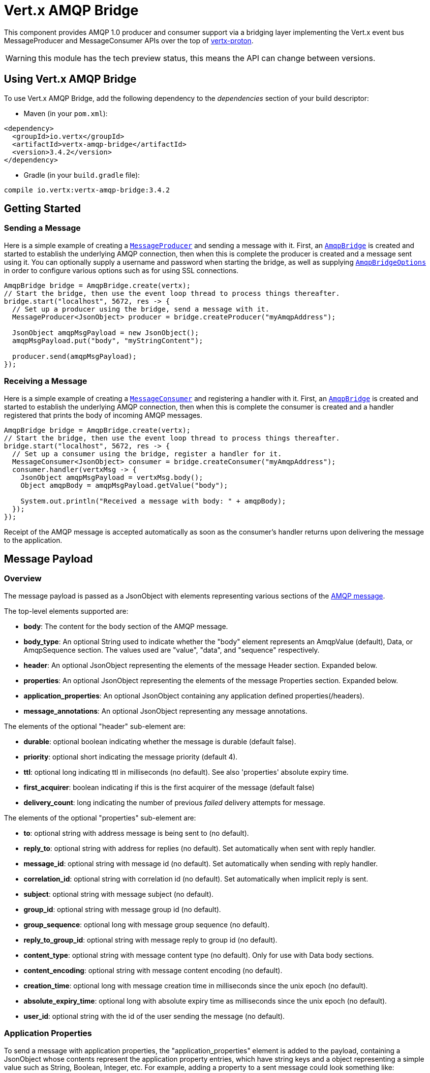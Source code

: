 = Vert.x AMQP Bridge

This component provides AMQP 1.0 producer and consumer support via a bridging layer implementing the Vert.x event bus
MessageProducer and MessageConsumer APIs over the top of link:https://github.com/vert-x3/vertx-proton/[vertx-proton].

WARNING: this module has the tech preview status, this means the API can change between versions.

== Using Vert.x AMQP Bridge

To use Vert.x AMQP Bridge, add the following dependency to the _dependencies_ section of your build descriptor:

* Maven (in your `pom.xml`):

[source,xml,subs="+attributes"]
----
<dependency>
  <groupId>io.vertx</groupId>
  <artifactId>vertx-amqp-bridge</artifactId>
  <version>3.4.2</version>
</dependency>
----

* Gradle (in your `build.gradle` file):

[source,groovy,subs="+attributes"]
----
compile io.vertx:vertx-amqp-bridge:3.4.2
----

== Getting Started

=== Sending a Message

Here is a simple example of creating a `link:../../apidocs/io/vertx/core/eventbus/MessageProducer.html[MessageProducer]` and sending a message with it.
First, an `link:../../apidocs/io/vertx/amqpbridge/AmqpBridge.html[AmqpBridge]` is created and started to establish the underlying AMQP connection,
then when this is complete the producer is created and a message sent using it. You can optionally supply a username
and password when starting the bridge, as well as supplying `link:../../apidocs/io/vertx/amqpbridge/AmqpBridgeOptions.html[AmqpBridgeOptions]` in order
to configure various options such as for using SSL connections.

[source,java]
----
AmqpBridge bridge = AmqpBridge.create(vertx);
// Start the bridge, then use the event loop thread to process things thereafter.
bridge.start("localhost", 5672, res -> {
  // Set up a producer using the bridge, send a message with it.
  MessageProducer<JsonObject> producer = bridge.createProducer("myAmqpAddress");

  JsonObject amqpMsgPayload = new JsonObject();
  amqpMsgPayload.put("body", "myStringContent");

  producer.send(amqpMsgPayload);
});
----

=== Receiving a Message

Here is a simple example of creating a `link:../../apidocs/io/vertx/core/eventbus/MessageConsumer.html[MessageConsumer]` and registering a handler with it.
First, an `link:../../apidocs/io/vertx/amqpbridge/AmqpBridge.html[AmqpBridge]` is created and started to establish the underlying AMQP connection,
then when this is complete the consumer is created and a handler registered that prints the body of incoming AMQP
messages.

[source,java]
----
AmqpBridge bridge = AmqpBridge.create(vertx);
// Start the bridge, then use the event loop thread to process things thereafter.
bridge.start("localhost", 5672, res -> {
  // Set up a consumer using the bridge, register a handler for it.
  MessageConsumer<JsonObject> consumer = bridge.createConsumer("myAmqpAddress");
  consumer.handler(vertxMsg -> {
    JsonObject amqpMsgPayload = vertxMsg.body();
    Object amqpBody = amqpMsgPayload.getValue("body");

    System.out.println("Received a message with body: " + amqpBody);
  });
});
----
Receipt of the AMQP message is accepted automatically as soon as the consumer's handler returns upon delivering the
message to the application.

[[message_payload]]
== Message Payload

=== Overview

The message payload is passed as a JsonObject with elements representing various sections of the
link:http://docs.oasis-open.org/amqp/core/v1.0/os/amqp-core-messaging-v1.0-os.html#section-message-format[AMQP
message].

The top-level elements supported are:

* **body**: The content for the body section of the AMQP message.
* **body_type**: An optional String used to indicate whether the "body" element represents an AmqpValue (default), Data, or AmqpSequence section. The values used are "value", "data", and "sequence" respectively.
* **header**: An optional  JsonObject representing the elements of the message Header section. Expanded below.
* **properties**: An optional JsonObject representing the elements of the message Properties section. Expanded below.
* **application_properties**: An optional JsonObject containing any application defined properties(/headers).
* **message_annotations**: An optional JsonObject representing any message annotations.

The elements of the optional "header" sub-element are:

* **durable**: optional boolean indicating whether the message is durable (default false).
* **priority**: optional short indicating the message priority (default 4).
* **ttl**: optional long indicating ttl in milliseconds (no default). See also 'properties' absolute expiry time.
* **first_acquirer**: boolean indicating if this is the first acquirer of the message (default false)
* **delivery_count**: long indicating the number of previous _failed_ delivery attempts for message.

The elements of the optional "properties" sub-element are:

* **to**: optional string with address message is being sent to (no default).
* **reply_to**: optional string with address for replies (no default). Set automatically when sent with reply handler.
* **message_id**: optional string with message id (no default). Set automatically when sending with reply handler.
* **correlation_id**: optional string with correlation id (no default). Set automatically when implicit reply is sent.
* **subject**: optional string with message subject (no default).
* **group_id**: optional string with message group id (no default).
* **group_sequence**: optional long with message group sequence (no default).
* **reply_to_group_id**: optional string with message reply to group id (no default).
* **content_type**: optional string with message content type (no default). Only for use with Data body sections.
* **content_encoding**: optional string with message content encoding (no default).
* **creation_time**: optional long with message creation time in milliseconds since the unix epoch (no default).
* **absolute_expiry_time**: optional long with absolute expiry time as milliseconds since the unix epoch (no default).
* **user_id**: optional string with the id of the user sending the message (no default).

=== Application Properties

To send a message with application properties, the "application_properties" element is added to the payload,
containing a JsonObject whose contents represent the application property entries, which have string keys and a
object representing a simple value such as String, Boolean, Integer, etc. For example, adding a property to a sent
message could look something like:

[source,java]
----
JsonObject applicationProperties = new JsonObject();
applicationProperties.put("name", "value");

JsonObject amqpMsgPayload = new JsonObject();
amqpMsgPayload.put("application_properties", applicationProperties);

producer.send(amqpMsgPayload);
----

When receiving a message with application properties, the "application_properties" element is added to the JsonObject
payload returned, containing a JsonObject whose contents represent the application property entries. For example,
retrieving an application-property from a received message might look like:

[source,java]
----
JsonObject appProps = amqpMsgPayload.getJsonObject("application_properties");
if(appProps != null) {
  Object propValue = appProps.getValue("propertyName");
}
----

== Flow Control

Message transfer between peers, such as clients and servers, is governed by credit in AMQP 1.0, with receiving peers
granting sending peers a number of credits to allow them to send messages. As each message is sent a unit of credit
is used up, with the receiving peer needing to replenish the senders credit over time in order for message delivery
to progress. This allows for recipients to flow control senders by governing the amount of outstanding credit
available.

=== Producers

While a MessageProducer will buffer outgoing messages if there are insufficient credits to send them all
immediately, and then send them once credit is granted, it is typically more desirable for the application to work
in tandem with the producer and attempt to send only what it knows can actually currently be sent.

This is possible by inspecting whether the producer write queue is full, i.e it currently has no credit to send:

[source,java]
----
producer.writeQueueFull();
----

This check can be used in concert with a handler that can be registered to receive callbacks whenever the producer
receives more credit and is able to send messages immediately rather than buffer them:

[source,java]
----
producer.drainHandler(v -> {
  // ...do stuff and send...
});
----

=== Consumers

In the case of a MessageConsumer, the bridge automatically gives 1000 credits to the sending peer when the consumer
handler is registered, and replenishes this credit automatically as messages are delivered to the handler. It is
possible to adjust the amount of credit given initially (the value must be at least 1) by adjusting the maximum
buffered message value before registering a handler, for example:

[source,java]
----
consumer.setMaxBufferedMessages(5);
consumer.handler(msg -> {
  // ...handle received messages...
});
----

== Connecting using SSL

You can also optionally supply `link:../../apidocs/io/vertx/amqpbridge/AmqpBridgeOptions.html[AmqpBridgeOptions]` when creating the bridge in order to
configure various options, the most typically used of which are around behaviour for SSL connections.

The following is an example of using configuration to create a bridge connecting to a server using SSL,
authenticating with a username and password, and supplying a PKCS12 based trust store to verify trust of the server
certificate:

[source,java]
----
AmqpBridgeOptions bridgeOptions = new AmqpBridgeOptions();
bridgeOptions.setSsl(true);

PfxOptions trustOptions = new PfxOptions().setPath("path/to/pkcs12.truststore")
                                          .setPassword("password");
bridgeOptions.setPfxTrustOptions(trustOptions);

AmqpBridge bridge = AmqpBridge.create(vertx, bridgeOptions);
bridge.start("localhost", 5672, "username", "password", res -> {
  // ..do things with the bridge..
});
----

The following is an example of using configuration to create a bridge connecting to a server requiring SSL Client
Certificate Authentication, supplying both a PKCS12 based trust store to verify trust of the server certificate and
also a PKCS12 based key store containing an SSL key and certificate the server can use to verify the client:

[source,java]
----
AmqpBridgeOptions bridgeOptions = new AmqpBridgeOptions();
bridgeOptions.setSsl(true);

PfxOptions trustOptions = new PfxOptions().setPath("path/to/pkcs12.truststore")
                                          .setPassword("password");
bridgeOptions.setPfxTrustOptions(trustOptions);

PfxOptions keyCertOptions = new PfxOptions().setPath("path/to/pkcs12.keystore")
                                            .setPassword("password");
bridgeOptions.setPfxKeyCertOptions(keyCertOptions);

AmqpBridge bridge = AmqpBridge.create(vertx, bridgeOptions);
bridge.start("localhost", 5672, res -> {
  // ..do things with the bridge..
});
----

== Sending and Receiving replies.

Like many messaging protocols, AMQP includes support for a reply-to address to be set on each message sent so that
recipients can be told where to send any responses required. The vert.x `link:../../apidocs/io/vertx/core/eventbus/Message.html[Message]`
objects also support the concept of a reply address, though when using the Event Bus the sender doesn't set it
explicitly, and it is instead populated implicitly if a message is sent with a reply `link:../../apidocs/io/vertx/core/Handler.html[Handler]`.
This section describes how the bridge handles sending and receiving AMQP messages with reply-to while using the
Vert.x producer, consumer, and message APIs implemented by the bridge.

=== Sent messages seeking a reply.

There are two options when sending messages to which responses are required:

* Populate the AMQP reply-to address of the outgoing message explicitly.
* Provide a reply handler when sending to populate it implicitly.

With the first option, you may explicitly populate the "reply_to" element of the message "properties" section, as
outlined in the <<message_payload, message payload overview>>. Here you would provide a string containing the name
of the AMQP address on the server to which recipients should direct their responses, typically a named queue to which
you have already established a consumer to receive the replies. This route may be necessary if you need to receive
multiple replies to a given sent AMQP message.

With the second option a reply `link:../../apidocs/io/vertx/core/Handler.html[Handler]` may also be given in addition to the message payload
when sending a message, to be registered such that it is invoked when a [single] response message is received for the
message being sent.

To facilitate this, upon startup the bridge internally creates a consumer from a server-named dynamic address, the
name of which it then uses as the reply-to address on any AMQP messages sent when a replyHandler was given. The
bridge also populates the _message-id_ of the outgoing AMQP message, and uses this value to keep track of the reply
handler. Incoming messages on the internal 'reply consumer' have their _correlation-id_ values inspected in order to
match them to the reply handler originally given, requiring that reply senders populate the _correlation-id_ field
with the _message-id_ of the original message.

The following shows the process for the second option:

image::../../images/producer-reply-handler.png[align="center"]

. The producer is used to send a message to an AMQP address, providing a reply handler.
. The bridge send implementation populates the _reply-to_ and _message-id_ fields of the outgoing AMQP message,
  records the handler, and sends the message to the server.
. The receiving application (perhaps also a Vert.x AMQP bridge) consumes the message and sends
  a reply to its _reply-to_ address, setting its _correlation-id_ field as the original messages _message-id_.
. The server dispatches the reply message to the internal 'reply consumer' of the bridge.
. The bridge processes the AMQP message, creating the Vert.x Message with JsonObject body, uses the _correlation-id_
  value to match it with the reply handler, and then invokes the handler with the reply message.

The following is a basic example of sending a message and providing a reply-handler to process the response:

[source,java]
----
JsonObject amqpMsgPayload = new JsonObject();
amqpMsgPayload.put("body", "myRequest");

producer.<JsonObject> send(amqpMsgPayload, res -> {
  JsonObject amqpReplyMessagePayload = res.result().body();
  // ...do something with reply message...
});
----

=== Received messages seeking a reply.

When a message arrives, its replyAddress may be inspected. If the AMQP message had its _reply-to_ field populated,
then the address given will be returned from the Vert.x message replyAddress method. If no _reply-to_ value was
present on the message, the value returned will be null.

There are two options when receiving messages to which responses are required:

* Populate the AMQP reply-to address of an outgoing message sent explicitly using a producer.
* Send a reply using the Message reply method.

With the first option, you may explicitly populate the "reply_to" element of the message "properties" section, as
outlined in the <<message_payload, message payload overview>>, and send it explicitly using a producer established
to the address using the bridge.

With the second option, a reply message may be sent by calling the reply method on the Vert.x message
object. The reply method implementation ensures that the outgoing message _correlation-id_ is populated appropriately
using the _message-id_ of the original message, such that the response can be matched in the case the original
message was sent from a Vert.x AMQP bridge producer with a reply handler provided.

The following outlines the process for both routes, of receiving a message sent by an application (not shown), and
sending a reply:

image::../../images/consumer-reply.png[align="center"]

. The server sends an AMQP message to the consumer, with a reply-to value set to another address.
. The bridge processes the AMQP message, creating the Vert.x Message with JsonObject body. The Message replyAddress
  is set to the reply-to value from the AMQP message.
. The Message is passed to the consumer Handler, which processes it, inspecting the replyAddress and preparing to
  send a response.
. The handler chooses to either send a reply using an explicit producer, or call the reply method on the message
  object.
. The reply message arrives at the response address on the server, ready to be sent to a reply consumer for the
  original sending application .

The following is a basic example of sending a reply using the message reply method:

[source,java]
----
consumer.handler(msg -> {
  // ...do something with received message...then reply...
  String replyAddress = msg.replyAddress();
  if(replyAddress != null) {
    JsonObject amqpReplyMessagePayload = new JsonObject();
    amqpReplyMessagePayload.put("body", "myResponse");

    msg.reply(amqpReplyMessagePayload);
  }
});
----